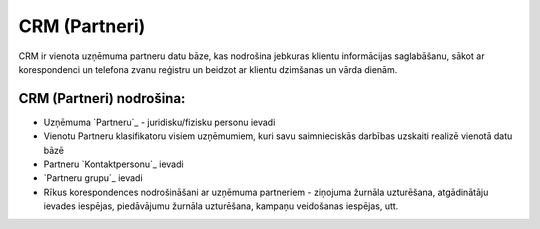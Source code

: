 .. 26 ==================CRM (Partneri)================== 


CRM ir vienota uzņēmuma partneru datu bāze, kas nodrošina jebkuras
klientu informācijas saglabāšanu, sākot ar korespondenci un telefona
zvanu reģistru un beidzot ar klientu dzimšanas un vārda dienām.


CRM (Partneri) nodrošina:
+++++++++++++++++++++++++


+ Uzņēmuma `Partneru`_ - juridisku/fizisku personu ievadi
+ Vienotu Partneru klasifikatoru visiem uzņēmumiem, kuri savu
  saimnieciskās darbības uzskaiti realizē vienotā datu bāzē
+ Partneru `Kontaktpersonu`_ ievadi
+ `Partneru grupu`_ ievadi
+ Rīkus korespondences nodrošināšani ar uzņēmuma partneriem - ziņojuma
  žurnāla uzturēšana, atgādinātāju ievades iespējas, piedāvājumu žurnāla
  uzturēšana, kampaņu veidošanas iespējas, utt.




 .. toctree::   :maxdepth: 6    62.rst   87.rst   855.rst   61.rst